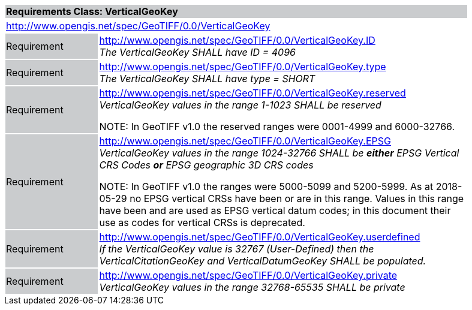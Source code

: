 [cols="1,4",width="90%"]
|===
2+|*Requirements Class: VerticalGeoKey* {set:cellbgcolor:#CACCCE}
2+|http://www.opengis.net/spec/GeoTIFF/0.0/VerticalGeoKey
{set:cellbgcolor:#FFFFFF}

|Requirement {set:cellbgcolor:#CACCCE}
|http://www.opengis.net/spec/GeoTIFF/0.0/VerticalGeoKey.ID +
_The VerticalGeoKey SHALL have ID = 4096_
{set:cellbgcolor:#FFFFFF}

|Requirement {set:cellbgcolor:#CACCCE}
|http://www.opengis.net/spec/GeoTIFF/0.0/VerticalGeoKey.type +
_The VerticalGeoKey SHALL have type = SHORT_
{set:cellbgcolor:#FFFFFF}

|Requirement {set:cellbgcolor:#CACCCE}
|http://www.opengis.net/spec/GeoTIFF/0.0/VerticalGeoKey.reserved +
_VerticalGeoKey values in the range 1-1023 SHALL be reserved_

NOTE: In GeoTIFF v1.0 the reserved ranges were 0001-4999 and 6000-32766.
{set:cellbgcolor:#FFFFFF}

|Requirement {set:cellbgcolor:#CACCCE}
|http://www.opengis.net/spec/GeoTIFF/0.0/VerticalGeoKey.EPSG +
_VerticalGeoKey values in the range 1024-32766 SHALL be **either** EPSG Vertical CRS Codes **or** EPSG geographic 3D CRS codes_

NOTE: In GeoTIFF v1.0 the ranges were 5000-5099 and 5200-5999. As at 2018-05-29 no EPSG vertical CRSs have been or are in this range. Values in this range have been and are used as EPSG vertical datum codes; in this document their use as codes for vertical CRSs is deprecated.
{set:cellbgcolor:#FFFFFF}

|Requirement {set:cellbgcolor:#CACCCE}
|http://www.opengis.net/spec/GeoTIFF/0.0/VerticalGeoKey.userdefined +
_If the VerticalGeoKey value is 32767 (User-Defined) then the VerticalCitationGeoKey and VerticalDatumGeoKey SHALL be populated._
{set:cellbgcolor:#FFFFFF}

|Requirement {set:cellbgcolor:#CACCCE}
|http://www.opengis.net/spec/GeoTIFF/0.0/VerticalGeoKey.private +
_VerticalGeoKey values in the range 32768-65535 SHALL be private_
{set:cellbgcolor:#FFFFFF}
|===
